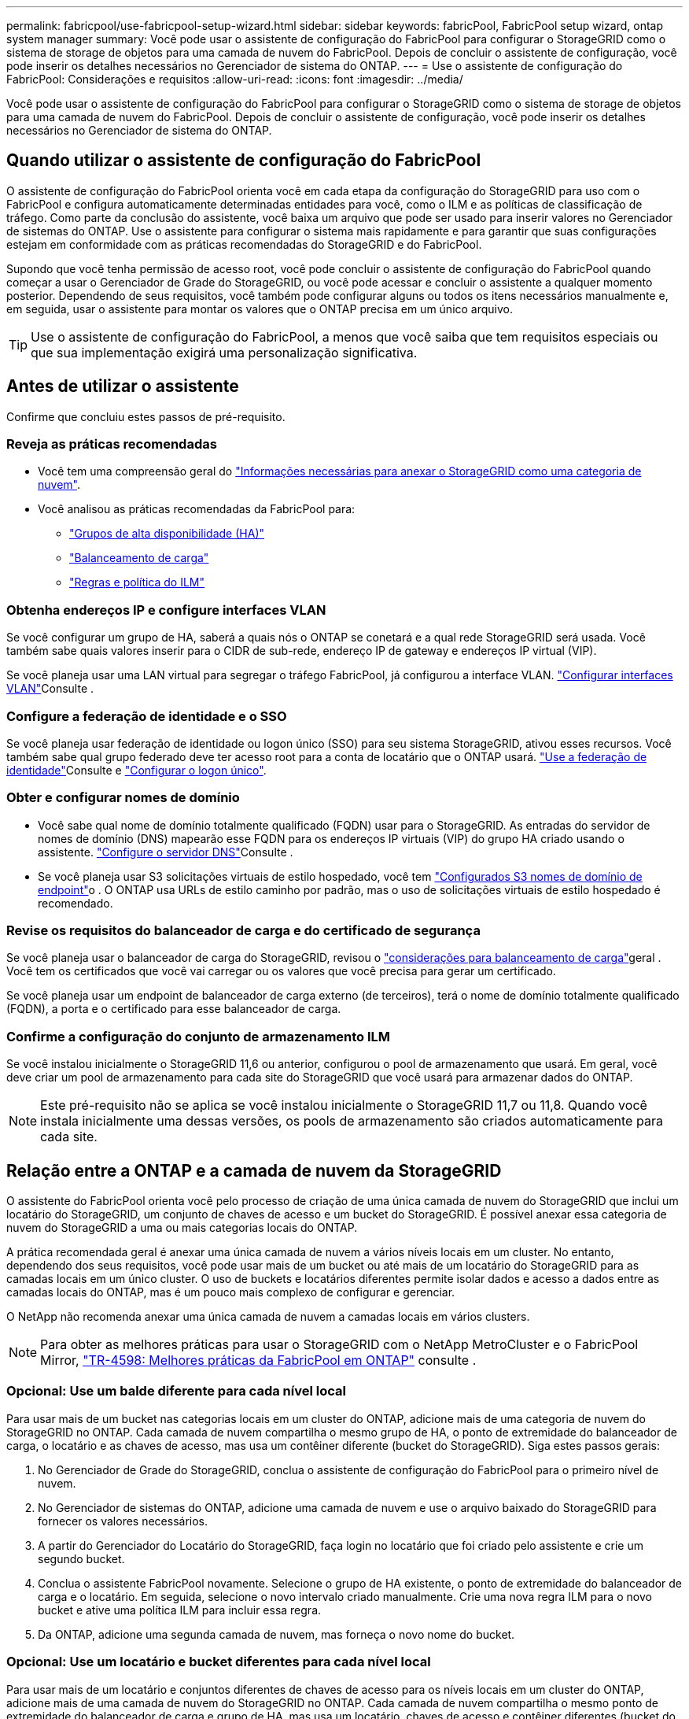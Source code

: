 ---
permalink: fabricpool/use-fabricpool-setup-wizard.html 
sidebar: sidebar 
keywords: fabricPool, FabricPool setup wizard, ontap system manager 
summary: Você pode usar o assistente de configuração do FabricPool para configurar o StorageGRID como o sistema de storage de objetos para uma camada de nuvem do FabricPool. Depois de concluir o assistente de configuração, você pode inserir os detalhes necessários no Gerenciador de sistema do ONTAP. 
---
= Use o assistente de configuração do FabricPool: Considerações e requisitos
:allow-uri-read: 
:icons: font
:imagesdir: ../media/


[role="lead"]
Você pode usar o assistente de configuração do FabricPool para configurar o StorageGRID como o sistema de storage de objetos para uma camada de nuvem do FabricPool. Depois de concluir o assistente de configuração, você pode inserir os detalhes necessários no Gerenciador de sistema do ONTAP.



== Quando utilizar o assistente de configuração do FabricPool

O assistente de configuração do FabricPool orienta você em cada etapa da configuração do StorageGRID para uso com o FabricPool e configura automaticamente determinadas entidades para você, como o ILM e as políticas de classificação de tráfego. Como parte da conclusão do assistente, você baixa um arquivo que pode ser usado para inserir valores no Gerenciador de sistemas do ONTAP. Use o assistente para configurar o sistema mais rapidamente e para garantir que suas configurações estejam em conformidade com as práticas recomendadas do StorageGRID e do FabricPool.

Supondo que você tenha permissão de acesso root, você pode concluir o assistente de configuração do FabricPool quando começar a usar o Gerenciador de Grade do StorageGRID, ou você pode acessar e concluir o assistente a qualquer momento posterior. Dependendo de seus requisitos, você também pode configurar alguns ou todos os itens necessários manualmente e, em seguida, usar o assistente para montar os valores que o ONTAP precisa em um único arquivo.


TIP: Use o assistente de configuração do FabricPool, a menos que você saiba que tem requisitos especiais ou que sua implementação exigirá uma personalização significativa.



== Antes de utilizar o assistente

Confirme que concluiu estes passos de pré-requisito.



=== Reveja as práticas recomendadas

* Você tem uma compreensão geral do link:information-needed-to-attach-storagegrid-as-cloud-tier.html["Informações necessárias para anexar o StorageGRID como uma categoria de nuvem"].
* Você analisou as práticas recomendadas da FabricPool para:
+
** link:best-practices-for-high-availability-groups.html["Grupos de alta disponibilidade (HA)"]
** link:best-practices-for-load-balancing.html["Balanceamento de carga"]
** link:best-practices-ilm.html["Regras e política do ILM"]






=== Obtenha endereços IP e configure interfaces VLAN

Se você configurar um grupo de HA, saberá a quais nós o ONTAP se conetará e a qual rede StorageGRID será usada. Você também sabe quais valores inserir para o CIDR de sub-rede, endereço IP de gateway e endereços IP virtual (VIP).

Se você planeja usar uma LAN virtual para segregar o tráfego FabricPool, já configurou a interface VLAN. link:../admin/configure-vlan-interfaces.html["Configurar interfaces VLAN"]Consulte .



=== Configure a federação de identidade e o SSO

Se você planeja usar federação de identidade ou logon único (SSO) para seu sistema StorageGRID, ativou esses recursos. Você também sabe qual grupo federado deve ter acesso root para a conta de locatário que o ONTAP usará. link:../admin/using-identity-federation.html["Use a federação de identidade"]Consulte e link:../admin/how-sso-works.html["Configurar o logon único"].



=== Obter e configurar nomes de domínio

* Você sabe qual nome de domínio totalmente qualificado (FQDN) usar para o StorageGRID. As entradas do servidor de nomes de domínio (DNS) mapearão esse FQDN para os endereços IP virtuais (VIP) do grupo HA criado usando o assistente. link:../fabricpool/configure-dns-server.html["Configure o servidor DNS"]Consulte .
* Se você planeja usar S3 solicitações virtuais de estilo hospedado, você tem link:../admin/configuring-s3-api-endpoint-domain-names.html["Configurados S3 nomes de domínio de endpoint"]o . O ONTAP usa URLs de estilo caminho por padrão, mas o uso de solicitações virtuais de estilo hospedado é recomendado.




=== Revise os requisitos do balanceador de carga e do certificado de segurança

Se você planeja usar o balanceador de carga do StorageGRID, revisou o link:../admin/managing-load-balancing.html["considerações para balanceamento de carga"]geral . Você tem os certificados que você vai carregar ou os valores que você precisa para gerar um certificado.

Se você planeja usar um endpoint de balanceador de carga externo (de terceiros), terá o nome de domínio totalmente qualificado (FQDN), a porta e o certificado para esse balanceador de carga.



=== Confirme a configuração do conjunto de armazenamento ILM

Se você instalou inicialmente o StorageGRID 11,6 ou anterior, configurou o pool de armazenamento que usará. Em geral, você deve criar um pool de armazenamento para cada site do StorageGRID que você usará para armazenar dados do ONTAP.


NOTE: Este pré-requisito não se aplica se você instalou inicialmente o StorageGRID 11,7 ou 11,8. Quando você instala inicialmente uma dessas versões, os pools de armazenamento são criados automaticamente para cada site.



== Relação entre a ONTAP e a camada de nuvem da StorageGRID

O assistente do FabricPool orienta você pelo processo de criação de uma única camada de nuvem do StorageGRID que inclui um locatário do StorageGRID, um conjunto de chaves de acesso e um bucket do StorageGRID. É possível anexar essa categoria de nuvem do StorageGRID a uma ou mais categorias locais do ONTAP.

A prática recomendada geral é anexar uma única camada de nuvem a vários níveis locais em um cluster. No entanto, dependendo dos seus requisitos, você pode usar mais de um bucket ou até mais de um locatário do StorageGRID para as camadas locais em um único cluster. O uso de buckets e locatários diferentes permite isolar dados e acesso a dados entre as camadas locais do ONTAP, mas é um pouco mais complexo de configurar e gerenciar.

O NetApp não recomenda anexar uma única camada de nuvem a camadas locais em vários clusters.


NOTE: Para obter as melhores práticas para usar o StorageGRID com o NetApp MetroCluster e o FabricPool Mirror, https://www.netapp.com/pdf.html?item=/media/17239-tr4598pdf.pdf["TR-4598: Melhores práticas da FabricPool em ONTAP"^] consulte .



=== Opcional: Use um balde diferente para cada nível local

Para usar mais de um bucket nas categorias locais em um cluster do ONTAP, adicione mais de uma categoria de nuvem do StorageGRID no ONTAP. Cada camada de nuvem compartilha o mesmo grupo de HA, o ponto de extremidade do balanceador de carga, o locatário e as chaves de acesso, mas usa um contêiner diferente (bucket do StorageGRID). Siga estes passos gerais:

. No Gerenciador de Grade do StorageGRID, conclua o assistente de configuração do FabricPool para o primeiro nível de nuvem.
. No Gerenciador de sistemas do ONTAP, adicione uma camada de nuvem e use o arquivo baixado do StorageGRID para fornecer os valores necessários.
. A partir do Gerenciador do Locatário do StorageGRID, faça login no locatário que foi criado pelo assistente e crie um segundo bucket.
. Conclua o assistente FabricPool novamente. Selecione o grupo de HA existente, o ponto de extremidade do balanceador de carga e o locatário. Em seguida, selecione o novo intervalo criado manualmente. Crie uma nova regra ILM para o novo bucket e ative uma política ILM para incluir essa regra.
. Da ONTAP, adicione uma segunda camada de nuvem, mas forneça o novo nome do bucket.




=== Opcional: Use um locatário e bucket diferentes para cada nível local

Para usar mais de um locatário e conjuntos diferentes de chaves de acesso para os níveis locais em um cluster do ONTAP, adicione mais de uma camada de nuvem do StorageGRID no ONTAP. Cada camada de nuvem compartilha o mesmo ponto de extremidade do balanceador de carga e grupo de HA, mas usa um locatário, chaves de acesso e contêiner diferentes (bucket do StorageGRID). Siga estes passos gerais:

. No Gerenciador de Grade do StorageGRID, conclua o assistente de configuração do FabricPool para o primeiro nível de nuvem.
. No Gerenciador de sistemas do ONTAP, adicione uma camada de nuvem e use o arquivo baixado do StorageGRID para fornecer os valores necessários.
. Conclua o assistente FabricPool novamente. Selecione o grupo de HA existente e o ponto de extremidade do balanceador de carga. Crie um novo locatário e bucket. Crie uma nova regra ILM para o novo bucket e ative uma política ILM para incluir essa regra.
. No ONTAP, adicione uma segunda camada de nuvem, mas forneça a nova chave de acesso, a chave secreta e o nome do bucket.

